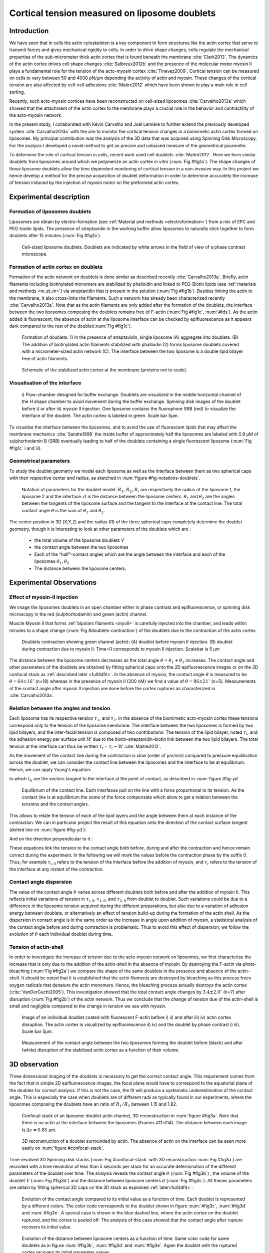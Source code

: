 .. _lib_doub:

Cortical tension measured on liposome doublets
##############################################
.. 1


Introduction 
*************

We have seen that in cells the actin cytoskeleton is a key component to form
structures like the actin cortex that serve to transmit forces and gives
mechanical rigidity to cells. In order to drive shape changes, cells regulate the
mechanical properties of the sub-micrometer thick actin cortex that is found
beneath the membrane :cite:`Clark2013`. The dynamics of the actin cortex
drives cell shape changes :cite:`Salbreux2012b` and the presence of the
molecular motor myosin II plays a fundamental role for the tension of the
acto-myosin cortex :cite:`Tinevez2009`. Cortical tension can be measured on
cells to vary between 50 and 4000 pN/µm depending the activity of actin and
myosin.  These changes of the cortical tension are also affected by cell-cell
adhesions :cite:`Maitre2012` which have been shown to play a main role in cell
sorting. 

Recently, such acto-myosin cortices have been reconstructed on cell-sized
liposomes :cite:`Carvalho2013a` which showed that the attachment of the actin
cortex to the membrane plays a crucial role in the behavior and contractility
of the acto-myosin network. 

In the present study, I collaborated with Kévin Carvalho and Joël Lemière to
further extend the previously developed system :cite:`Carvalho2013a` with the
aim to monitor the cortical tension changes in a biomimetic actin cortex formed
on liposomes. My principal contribution was the analysis of the 3D data that
was acquired using Spinning Disk Microscopy. For the analysis I developed a
novel method to get an precise and unbiased measure of the geometrical
parameter.

To determine the role of cortical tension in cells, recent work used cell
doublets :cite:`Maitre2012`.  Here we form similar doublets from liposomes
around which we polymerize an actin cortex `in vitro` (:num:`Fig #fig1a`). The
shape changes of these liposome doublets allow the time dependent monitoring of
cortical tension in a non-invasive way.  In this project we hence develop a
method for the precise acquisition of doublet deformation in order to determine
accurately the increase of tension induced by the injection of myosin motor on
the preformed actin cortex.


Experimental description
************************
.. 2

.. image of peeling crunching ? 

Formation of liposomes doublets
===============================
.. 3

Liposomes are obtain by electro-formation (see :ref:`Material and methods
<electroformation>`) from a mix of EPC and PEG-biotin lipids. The presence of
streptavidin in the working buffer allow liposomes to naturally stick together
to form doublets after 15 minutes (:num:`Fig #fig1a`).


.. _fig1a:
.. figure:: /figs/Fig_01-A.png
    :width: 50%

    Cell-sized liposome doublets. Doublets are indicated by white arrows in
    the field of view of a phase contrast microscope.



Formation of actin cortex on doublets
=====================================
.. 3
.. DOn't you describe this is in the mateiral and methods? You should refer to ti!


Formation of the actin network on doublets is done similar as described
recently :cite:`Carvalho2013a`.  Briefly, actin filaments including
biotinylated monomers are stabilized by phalloidin and linked to PEG-Biotin
lipids (see :ref:`materials and methods <m_et_m>`)  via streptavidin that is
present in the solution (:num:`Fig #fig1b`).  Besides linking the actin to the
membrane, it also cross-links the filaments.  Such a network has already been
characterized recently :cite:`Carvalho2013a`.  Note that as the actin filaments
are only added after the formation of the doublets, the interface between the
two liposomes composing the doublets remains free of F-actin (:num:`Fig
#fig1c`, :num:`#fds`). As the actin added is fluorescent, the absence of actin
at the liposome interface can be checked by epifluorescence as it appears dark
compared to the rest of the doublet(:num:`Fig #fig1c`).

.. scheme equilibrium tension contact angle.

.. _fds:
.. figure:: /figs/doublets-schema.png
    :alt: Formation doublet schema
    :width: 70%

    Formation of doublets: 1) In the presence of streptavidin, single liposome
    (A) aggregate into doublets. (B) The addition of biotinylated actin
    filaments stabilized with phalloidin (2) forms liposome doublets covered
    with a micrometer-sized actin network (C). The interface between the two
    liposome is a double lipid bilayer free of actin filaments.

.. _fig1b:
.. figure:: /figs/Fig_01-B.png
    :width: 50%

    Schematic of the stabilized actin cortex at the membrane (proteins not to scale).

Visualisation of the interface
==============================
.. 3


.. _fig1c:
.. figure:: /figs/Fig_01-C.png
    :width: 50%

    i) Flow-chamber designed for buffer exchange. Doublets
    are visualized in the middle horizontal channel of the H shape chamber to
    avoid movement during the buffer exchange. Spinning disk images of the
    doublet before i) or after iii) myosin II injection. One liposome contains the fluorophore
    SRB (red) to visualize the interface of the doublet. The actin cortex is
    labeled in green. Scale bar 5µm.


.. (ARE YOU SURE? THIS STILL SEEMS TO BE A HUGE CONCENTRATION!)
.. Yes it is 0.9 µM, I checked with K

To visualise the interface between the liposomes, and to avoid the use of fluorescent
lipids that may affect the membrane mechanics :cite:`Sandre1999` the inside
buffer of approximately half the liposomes are labeled with 0.9 µM 
of sulphorhodamin B (SRB)
eventually leading to half of the doublets containing a single fluorescent liposome (:num:`Fig #fig1c` i and iii).

Geometrical parameters
======================
.. 3

To study the doublet geometry we model each liposome as well as the interface
between them as two spherical caps with their respective center and radius, as
sketched in :num:`figure #fig-notations-doublets`. 

.. _fig-notations-doublets:
.. figure:: /figs/notations-doublets.png
    :width: 50%

    Notation of parameters for the doublet model: |R1|, |R2|, |Ri| are respectively the
    radius of the liposome 1, the liposome 2 and the interface. |d| is the
    distance between the liposome centers. |theta1| and |theta2| are the angles between
    the tangents of the liposome surface and the tangent to the interface at the
    contact line. The total contact angle |theta| is the sum of |theta1| and |theta2|.

The center position in 3D (X,Y,Z) and the radius (R) of the three spherical caps
completely determine the doublet geometry, though it is interesting to look at other
parameters of the doublets which are :

    - the total volume of the liposome doublets `V`
    - the contact angle between the two liposomes
    - Each of the "half"-contact angles which are the angle between the
      interface and each of the liposomes :math:`\theta_1,\theta_2`
    - The distance between the liposome centers.

.. This model has a rotational symmetry along the axis connecting the
.. center of the three liposomes. We thus only consider one of the equatorial
.. planes when referring to the model. Unless otherwise specified, all components
.. outside of such a plane are null (HAE? I DON'T UNDERSTAND THIS PHRASE).

Experimental Observations
*************************
.. 2


Effect of myosin-II injection
=============================
.. 3


We image the liposomes doublets in an open chamber either in phase contrast
and epifluorescence, or spinning disk microscopy in the red (sulphorhodamin)
and green (actin) channel.

.. todo: brokenref

Muscle Myosin II that forms :ref:`bipolars filaments <myoII>` is carefully injected into
the chamber, and leads within minutes to a shape change (:num:`Fig #doublets-contraction`) 
of the doublets due to the contraction of the actin cortex. 

.. _doublets-contraction:
.. figure:: /figs/doublet-contract.png
    :width: 30%

    Doublets contraction showing green channel (actin): (A) doublet before
    myosin II injection. (B) doublet during contraction due to myosin II. Time=0 corresponds to myosin II injection.
    Scalebar is 5 µm 

.. |theta| replace:: :math:`\theta`
.. |theta1| replace:: :math:`\theta_1`
.. |theta2| replace:: :math:`\theta_2`

The distance between the liposome centers decreases as the total angle :math:`\theta
= \theta_1+\theta_2` increases. The contact angle and other parameters of the
doublets are obtained by fitting spherical caps onto the 2D epifluorescence
images or on the 3D confocal stack as :ref:`described later <full3dfit>`.  In the absence of myosin, the
contact angle |theta| is measured to be :math:`\theta = 64 \pm 16 ^{\circ}` (n=18) whereas in
the presence of myosin II (200 nM) we find a value of :math:`\theta = 86 \pm 21
^{\circ}` (n=5). Measurements of the contact angle after myosin II injection are done before the cortex
ruptures as characterized in :cite:`Carvalho2013a`.

Relation between the angles and tension
=======================================
.. 3

.. |tau1| replace:: :math:`\tau_1`
.. |tau2| replace:: :math:`\tau_2`
.. |taui| replace:: :math:`\tau_i`
.. |taut| replace:: :math:`\tau_t`
.. |W| replace:: :math:`W`
.. |V| replace:: :math:`V`
.. |d| replace:: :math:`d`
.. |R1| replace:: :math:`R_1`
.. |R2| replace:: :math:`R_2`
.. |Ri| replace:: :math:`R_i`

Each liposome has its respective tension |tau1|, and |tau2|.  In the absence
of the biomimetic acto-myosin cortex these tensions correspond only to the
tension of the liposome membrane. The interface between the two liposomes is
formed by two lipid bilayers, and the inter-facial tension is composed of two contributions:
The tension of the lipid bilayer, noted |taui|, and the
adhesion energy per surface unit |W| due to the biotin-streptavidin-biotin link
between the two lipid bilayers. The total tension at the interface can thus be
written :math:`\tau_t = \tau_i -W` :cite:`Maitre2012`.


As the movement of the contact line during the contraction is slow (order of
µm/min) compared to pressure equilibration across the doublet, we can consider
the contact line between the liposomes and the interface to be at equilibrium.
Hence, we can apply Young's equation: 

.. math::
    :label: eqa401

    \sum_{k \in interfaces} \tau_k. \vec t_k  = \vec 0 \\
    \tau_i \vec t_i + \tau_1 \vec t_1 + \tau_2 \vec t_2 + = \vec 0
    
In which :math:`t_k` are the vectors tangent to the interface at the point of
contact, as described in :num:`figure #fig-yd`

.. _fig-yd:
.. figure:: figs/yd.png
    :width: 60%

    Equilibrium of the contact line. Each interfaces pull on the line with a
    force proportional to its tension. As the contact line is at equilibrium
    the some of the force compensate which allow to get a relation between the
    tensions and the contact angles.

    

This allows
to relate the tension of each of the lipid layers and the angle
between them at each instance of the contraction. We can in particular project
the result of this equation onto the direction of the contact surface
tangent (dotted line on :num:`figure #fig-yd`): 

.. math::
    :label: young-tangent

    \tau_i - W = \tau_1.cos(\theta_1) + \tau_2.cos(\theta_2)

And on the direction perpendicular to it :

.. math::
    :label: young-perpendicular

     \tau_1.sin(\theta_1) = \tau_2.sin(\theta_2)

These equations link the tension to the contact angle both before, during and
after the contraction and hence remain correct during the experiment. In the following we will mark the values 
before the contraction phase by
the suffix `0`. Thus, for example :math:`\tau_{i,0}` refers to the
tension of the interface before the addition of myosin, and |taui| refers to the
tension of the interface at any instant of the contraction.

Contact angle dispersion
========================
.. 3
    

The value of the contact angle |theta| varies across different doublets both before
and after the  addition of myosin II. This reflects initial variations of tension in
:math:`\tau_{i,0}`, :math:`\tau_{1,0}`, and :math:`\tau_{2,0}` from doublet to doublet. Such variations could be
due to a difference in the liposome tension acquired during the different preparations, but also due to a
variation of adhesion energy between doublets, or alternatively an effect of tension build-up
during the formation of the actin shell. As the dispersion in contact angle is
in the same order as the increase in angle upon addition of myosin, a
statistical analysis of the contact angle before and during contraction is
problematic. Thus to avoid this effect of dispersion, we follow the evolution of
:math:`\theta` each individual doublet during time.


Tension of actin-shell
======================
.. 3

In order to investigate the increase of tension due to the acto-myosin network
on liposomes, we first characterise the increase that is only due to the addition of the actin-shell in
the absence of myosin. By destroying the F-actin via photo-bleaching (:num:`Fig #fig2a`) we compare the shape of the
same doublets in the presence and absence of the actin-shell. It should be noted that it is established that the 
actin filaments are destroyed by bleaching as this process frees oxygen radicals that denature the actin monomers. Hence, the bleaching process
actually destroys the actin cortex (:cite:`VanDerGucht2005`).
This investigation showed that the total contact
angle changes by :math:`3.4 \pm 2.0 ^{\circ}` (n=7) after disruption (:num:`Fig #fig2b`) of the actin network.
Thus we conclude that the change of tension due of the actin-shell is small and negligible
compared to the change in tension we see with myosin. 

.. _fig2a:
.. figure:: /figs/Fig_02-A.png
    :width: 50%

    Image of an individual doublet coated with fluorescent F-actin before i) ii) and
    after iii) iv) actin cortex disruption. The actin cortex is visualized by
    epifluorescence ii) iv) and the doublet by phase contrast i) iii). Scale
    bar 5µm.

.. _fig2b:
.. figure:: /figs/Fig_02-B.png
    :width: 50%

    Measurement of the contact angle between the two liposomes forming the
    doublet before (black) and after (white) disruption of the stabilized actin
    cortex as a function of their volume. 



.. _3d-obs:

3D observation
**************
.. 2

Three dimensional imaging of the doublets is necessary to get the correct
contact angle. This requirement comes from the fact that in simple 2D epifluorescence 
images, the focal plane would have to correspond to the equatorial plane of the doubles for correct analysis. If
this is not the case, the fit will produce a systematic underestimation of the contact angle. 
This is especially the case when doublets are of different radii as typically found in our
experiments, where the liposomes composing the doublets have an ratio of :math:`R_1 / R_2` between 1.15 and 1.82.


.. _confocal-stack:
.. figure:: /figs/light_table.png
    :width: 90%

    Confocal stack of an liposome doublet actin channel, 3D reconstruction in
    :num:`figure #fig3a`. Note that there is no actin at the interface between
    the liposomes (Frames #11-#14). The distance between each image is :math:`\Delta z=0.85` µm.  

.. _fig3a:
.. figure:: /figs/Fig_03-A.png
    :width: 50%

    3D reconstruction of a doublet surrounded by actin. The absence of actin on
    the interface can be seen more easily on :num:`figure #confocal-stack`. 
    
.. (It would be good to have here an image tht gives an impression of the 3D structure. The reconstruction given looks like a simple 2D image. I think imaris can produce nicer examples.)
    

Time resolved 3D Spinning disk stacks (:num:`Fig #confocal-stack` with 3D reconstruction
:num:`Fig #fig3a`) are recorded with a time resolution of less than 5 seconds per stack for an accurate determination of the different
parameters of the doublet over time. The analysis reveals the contact angle |theta| (:num:`Fig #fig3b`) , the
volume of the doublet |V| (:num:`Fig #fig3d`) and the distance between liposome
centers :math:`d` (:num:`Fig #fig3c`). All theses parameters are obtain by
fitting spherical 3D caps on the 3D stack as explained :ref:`later<full3dfit>`. 

.. _fig3b:
.. figure:: /figs/Fig_03-B.png
    :width: 50%

    Evolution of the contact angle compared to its initial value as a function of
    time.  Each doublet is represented by a different colors. The color code corresponds to the doublet
    shown in figure :num:`#fig3c`, :num:`#fig3d`
    and :num:`#fig3e`. A special case is shown in the blue dashed line, 
    where the actin cortex on the doublet ruptured, and the cortex is peeled off. 
    The analysis of this case showed that the contact angle after rupture recovers its initial value.

.. _fig3c:
.. figure:: /figs/Fig_03-C.png
    :width: 50%

    Evolution of the distance between liposome centers as a function of time.
    Same color code for same doublets as in figure :num:`#fig3b`, :num:`#fig3d`
    and :num:`#fig3e`. Again the doublet with the ruptured cortex recovers its initial parameter values.

.. _fig3d:
.. figure:: /figs/Fig_03-D.png
    :width: 50%

    Evolution of the volume ratio over time.
    Same color code for same doublets as in figure :num:`#fig3b`, :num:`#fig3c`
    and :num:`#fig3e`. 


During contraction triggered by myosin, we observe that the contact angle
|theta| increases while the distance between liposome centers |d| decreases.
During this process the volume remains constant within the error of 10%.  These
results are consistent with the measure of contact angle in freely adhering cell
doublet experiments done previously :cite:`Maitre2012`. 


.. The interface between the two liposomes is a part of a sphere with a curvature
.. :math:`C_i= \frac{1}{R_i}` much smaller than :math:`\frac{1}{R_1}` and
.. :math:`\frac{1}{R_2}`. The test to determine the radius :math:`R_i` proved to be 
.. difficult as the interface both before and
.. after myosin injection differed by only a few pixels from a flat surface in most
.. of the cases. Combining the small deviation of the interface from a flat surface with the small size assymtries
.. leads to our finding that |theta1| and |theta2| remained equal within
.. our optical resolution.
.. (I move the two previous paragraphes to the end, since I did not understand what they did at that position. Still, I am not sure why you say that. It wold be great to bring these two statements into a bigger context.)

Discussion 
***********
.. 2

Cortical tension is homogeneous for single doublet
==================================================
.. 3

Combining equation :eq:`young-perpendicular` with the finding that :math:`\theta_1 = \theta_2 = \theta
/2` allows to infer the equality of tension on both side of the doublet during all the
experiments. We can hence write :math:`\tau_1 = \tau_2 = \tau`. This result is
consistent with the fact that actin is distributed continuously all around the
liposome doublet. Hence, myosin II minifilaments pull on a continuous shell. In
these conditions equation :eq:`young-tangent` simplifies to :

.. math:: 
    :label: eq3

    \tau_i - W = 2.\tau(t).cos(\theta(t)/2)

Where :math:`\tau(t)` and :math:`\theta(t)` are the tension and the angle at
the time t after myosin injection. Assuming that
:math:`\tau_i-W` may depend on a variability of the initial adhesion between
liposomes. Since myosin does not operate at the interface between liposome as
this is free from actin, it is reasonable to consider the tension and
adhesion energy constant for a given doublets over time
:math:`\tau_i-W = \tau_{i,0}-W_0`.
Therefore we obtain an expression of the tension :math:`\tau(t)` during the acto myosin contraction that reads : 

.. math::
    :label: eqtime

    \tau(t) &= \frac{ \tau_i - W }{2.cos(\theta/2)}\\
            &= \frac{ cst           }{2.cos(\theta/2)}


Hence we can evaluate the tension relative to its initial value over time :

.. math::
    :label: eqa402a

    \frac{ \tau(t) }{\tau_0} = \frac{cos(\theta_0/2)}{cos(\theta(t)/2)}


Relative increase in cortical tension
=====================================
.. 3


Interaction of myosin II filaments with a biomimetic actin cortex induces
tension build up. The cortical tension, normalized to its initial value,
increases and reaches a plateau where :math:`\tau(t) = \tau_{peeling}` 
(:num:`Fig #fig3e`) with the same trend as |theta|.  Note that if the acto-myosin shell
breaks and peels, the doublet recovers its initial shape (see dashed blue line
for :math:`d` and |theta| on  :num:`Fig #fig3b`, :num:`#fig3c`, :num:`#fig3d` ). The average relative tension is found to
be :math:`\tau_{peeling}/\tau_0 = 1.56 \pm 0.56` (n=5) in 3D and
:math:`\tau_{peeling}/\tau_0  = 1.25 \pm 0.15` (n=5) in epifluorescence, in
agreement with discussed expected underestimation of the contact angle in epifluorescence measurements. 


.. _fig3e:
.. figure:: /figs/Fig_03-E.png
    :width: 50%

    Increase of the tension ratio between the tension :math:`\tau(t)` at time
    :math:`t` and the initial one :math:`\tau_0`. 
    Same color code for same doublets as in figure :num:`#fig3b`, :num:`#fig3c`
    and :num:`#fig3d`. The actin cortex rupture in the blue dashed line also presents the highest relative tension increase. 



Cortical tension increase in doublets and in cells
==================================================
.. 3

In cells, cortical tension can be as low as 50 pN/µm in fibroblast progenitor
cells :cite:`Krieg2008` and can go up to 4000 pN/µm for
dictyostelium :cite:`Schwarz2000`. Surprisingly, when myosin activity is
affected, either by drugs or by genetic manipulation, the cortical tension only
decreases by a factor of about 2. Cells are also observed to round up during
division  in which an  increase of tension by a factor of two
is sufficient :cite:`Stewart2011`, :cite:`Kunda2008` .  
Our `in vitro` reconstruction is able to reproduce similar 
changes of cortical tension as we observe a cortical tension increase by a factor of up to 2.4.



Different contributions for cortical tension
============================================
.. 3

.. todo: 2 missing citations

Cortical tension is the sum of the membrane tension and the tension due to the
acto myosin cortex. We question how the membrane contributes to cortical tension
and in our assay we show that it may account for approximately 50% of the cortical tension in some cases.
In suspended fibroblast cells, membrane tension is estimated to be 10% of the
cortical tension :cite:`Tinevez2009`. When polymerisation of actin is
stimulated, the cortical tension is multiplied by a factor of 5 showing a
strong dependence also with actin dynamics :cite:`Tinevez2009`. Hence he
residual tension in cells might be due to actin dynamics which is absent in our
experiments. How actin contribute to cortical tension is still an open question
that needs to be addressed in the cell geometry.  Whereas actin polymerisation
outside a liposome has been shown to generate inward pressure,
how this can be translated to tension  in a different geometry is
not yet clear. `In vitro` assays are on their way to mimic actin dynamics in
cells :cite:`AbuShah2014` and will allow to unveil the mechanisms of tension build up by
actin dynamics, which is the remaining module that needs to be understood. The
effect of myosin and of the membrane being clarified in this study.


Conclusion 
===========
.. 3

We provide a biomimetic reconstitution of the tension build up by acto-myosin 
contractility using liposome doublets. Cortical tension changes are visualized 
`in situ` over time by analyzing doublet shape changes. This method allows us 
to directly quantify the relative increase in tension due to myosin, separately 
from the one due to actin dynamics. Understanding the contraction of composite systems 
that are rebuilt brick by brick to finally model a living cell will hopefully lead the way towards for a reconstitution 
of complex systems like tissues.


.. _full3dfit:

3D fitting
**********
.. 2

Obtaining the geometrical parameter of doublets remains challenging as in
classical phase contrast and epifluorescence microscopy the acquired images
only capture a single focal plane of the doublets. This makes the analysis 
difficult as the observation plane should be the 
equatorial plane of the doublet.

In order to achieve good precision in the measurements of the contact angle we
decided to use confocal microscopy and acquire evenly spaced z-stacks. From
theses stacks the 3D structure of a doublet was reconstituted. Using the 3D
structure of the doublets allows to recover the geometrical parameters and
the contact angle.

To determine the geometrical parameters of the doublets 
we modeled the doublets as two intersecting spheres, determined the expected 3D
images and adjusted the parameters of the model to resemble the obtained
experimental data. 

I was responsible for developing a fast and precise method to reliably and
automatically recover the geometrical parameters of the liposome doublets
based in the image stacks acquired using spinning disk microscopy. In the following part I will develop the principle of this
method and the result on liposomes doublets.

First step: Fitting a single liposome
=====================================
.. 3

In this part we show the principle that allow us to determine the 8
geometrical parameter that characterise a doublet: 2 centers (X,Y,Z) and 2 radii
(|R1| and |R2|). 


As the principle for finding the geometrical parameter does not differ with the
number of dimensions, the presented methods can be applied even in higher dimensions (e.g. deformed
ellipsoid liposome, or multi channel imaging). Furthermore, the principles remain the same also in a
space with less dimensions, so we will restrict our discussion to a single liposome
in a 2D plane (X,Y position of centers and R, radius) hence reducing the parameters to be determined to six instead of eight.

Experimentally, liposomes are observed using fluorescently labeled actin that
forms an homogeneous micrometer sized actin shell. In the observation plane,
the liposome is a bright ring of given thickness (we will refer to this as the
`expected signal`) , on top of this image is the experimental noise where the
principal noise sources are identified to be the presence of fluorescent actin monomers in the
buffer solution and electronic noise from the CCD camera. Eventually, the noise
in the outside buffer due to monomeric actin can be higher than inside which is
free of actin. 

The signal from a liposome and the addition of noise can be replicated
numerically as seen on  :num:`figure #fig-2d-sim`.


.. _fig-2d-sim:
.. figure:: /figs/modl-2D-doublet.png
    :alt: liposome Model

    Left : A simulation of liposome fluorescent image consisting of an uniform shell or membrane
    (`expected signal`).  Middle: Same Image Adding Gaussian noise. This simulates
    one plane of a confocal Z-stack.  Right: Simulation of liposome with
    fluorescently labeled actin shell in a fluorescent external buffer and non
    fluorescent inside buffer.

The `expected signal` can be modeled numerically using several parameters of
the system (center and radius of liposome, point spread function of microscope,
...). 

To find the correct parameters for the doublets we will numerically correlate 
the acquired data with the numerical model and search for the correlation 
that correspond best to the real image. The correlation between the model and the images 
data can be written.

.. math::
    :label: eqa402

    r_{xy}=\frac{\sum\limits_{i=1}^n (x_i-\bar{x})(y_i-\bar{y})}{(n-1) s_x s_y}

In which :math:`x_i` are luminosity values of each of the :math:`n` pixels in
the acquired data, :math:`y_i` are the luminosity of the pixels in the model
:math:`\bar{x},\bar{y}` correspond to average values over the images,
:math:`s_x` and :math:`s_y` are the standard deviation of the luminosity
values.

As the monomeric fluorescently labeled actin and the electronic noise are dominant
in the acquired images, we can assume a uniform noise on top of the `expected signal`. The correlation between the model and the noise is in average
uniform.

.. math::
    :label: eqa403

    r_{noise,model(params)} = cst

And the correlation between the `expected signal` and the model is expected to be
maximal for the parameters of the model that  equal the real geometrical
parameters of the doublets.

.. math::
    :label: eqa404

    {arg\,max}_p\left(r_{data,model(p)}\right)= {arg\,max}_p \left(r_{expectedSignal,model(p)}\right)

In which :math:`{arg\,max}_p` stands for the
argument of the maximum, that is to say, the set of points of the given
argument for which the given function reaches its maximum value. Thus searching
for parameter values that maximize the correlation between the model and
the data implies finding the geometrical parameters we are interested in.  

We can test the ability to do this numerically by generating data, adding noise
to it and trying to recover the parameters of the `expected signal`.

By looking at the value of the correlation between the generated data and the model
as a function of model parameters, we can check that the correlation
values are maximal when the model center value correspond to the `expected signal` 
center value (Fig :num:`corr-fun-1`), and when the radius of the model liposome 
has the same radius in the model correspond to the radius in the generated data (Fig :num:`corr-fun-2`).



.. .. figure:: /figs/corrfun-noise-.png

.. _corr-fun-1:
.. figure:: /figs/double-c-_100-by-100-rc-40_0-noise-0_5-delta-4_0_.png 
    :alt: liposome Model
    :width: 50% 

    Value of the correlation as a function (arbitrary units) of two of the fit
    parameters. The radius of the liposome in the model is taken as
    equal to the value of the `expected signal`, and the position of the center is
    varied in the X and Y direction. The value of the correlation is maximal for
    the position of the center in the model that equals the center of the `expected signal`.  We
    can see local maxima on the 3D representation that are well below the value
    of the global maximum. The peak at the global maxima is sharp, hinting that 
    the search of the maxima need relatively good initial
    parameters (lower than ~1/10 of liposome radius). The sharpness of the peak
    point that corresponds to the best fit parameters on experimental data should be
    robust.  
    
.. _corr-fun-2: 
.. figure:: /figs/c-R-_100-by-100-RC-40_0-noise-0_5-delta-4_0_.png 
    :width: 60% 

    Same as :num:`figure #corr-fun-1`  with Y position of the center taken
    as equal to the expected signal, variating X position of the model and
    radius of the liposome. The graph shows the same properties as before.



Using minimisation techniques we can search the parameter space of the model and
maximise the correlation between the model and the experimental data. We then
recover the geometrical parameters of the liposomes. This can be done by
efficiently computing the value of the correlation within a few hundreds of
points and which gives access to the liposomes' geometrical parameters, here position
and radius.



Fitting a doublet
=================
.. 3


The determination of the contact angle on epifluorescence images or phase contrast
images often results in an underestimation as the imaging plane is not necessarily one of the doublets
equatorial planes. Moreover, most determination of the contact angle on phase
contrast and epifluorescence images are done manually :cite:`Maitre2012` and
are subject to experimenter bias as the experimenter draws the tangent lines at the
contact point between the liposomes. Thus we decided to develop fitting routines for the acquired
3D confocal stacks. In our case we avoid the usage of
fluorescent lipids that could artificially change the tension of the membrane.

As sketched in :num:`figure #fds`, the doublets are covered with a
thin micrometer-thick layer of fluorescent actin filaments, which we 
image by confocal spinning disk microscopy. As the actin-layer is attached to the membrane
and the contact angle is defined as the angle between the lipid bilayer, imaging the actin-layer corresponds
to the angle between the inner surfaces of the two actin networks present on each liposome.

Thus in order to determine the geometrical parameters of the doublets we need
to also model the actin shell. As the liposomes in contact are two spherical
caps the uniform actin layer will also form two spherical caps with a given
thickness. The total image is thus the union of two spherical caps blurred by
the point spread function of the microscope. This can be seen on :num:`figure
#mproj1`.  We can see on this image that the doublet is here lying on the
chamber surface. We checked in this case that the contact surface between the
chamber and the doublet did not change during experiments.




.. (The figures shows tha the doublet is attached to the surface. You might want to discuss this?)

.. _mproj1:
.. figure:: /figs/max_proj_340A.png
    :width: 80%

    Maximum projection along X,Y and Z of recorded stacks, green channel represents actin.
    One can see that the liposome doublets are lying on the surface of the
    observation chamber (arrows). 
    
    

As the contraction of the doublets is rapid, and the recorded 3D stacks contain a
large number of frames. Hence it is crucial to be able to compute the model and the
correlation in a reasonable time (less than an hour per images). To
achieve this besides calculating the model as efficiently as possible one can
replace the exact calculation of two spherical cap and the point spread
function of the microscope by the union and subtraction of pre calculated spheres followed by a 3D
numerical Gaussian blur (:num:`Fig #fig-mdl`).

.. _fig-mdl:
.. figure:: /figs/3dblur.png
    :width: 60% 

    Principe of numerically approximating the two spherical caps as intersection of two spheres, 
    followed by a 3D numerical Gaussian blur. The
    numerical speed-up compared to the exact calculation of the fluorescent density allows
    to make fits on doublets in minutes instead of hours.

However, the use of such numerical techniques is not without artifacts.  In the case of
discreet Z-stack that are not sufficiently spaced, the different radii in the
fluorescent rings within subsequent stacks can lead to a "ring-artifact" (:num:`Fig
#ring-artifact`) when using numerical Gaussian blur. In the case of a too
pronounced "ring-artifact" a "ghost" spheres can appear around each liposome
which can cause the fitting process of the doublets to fall into a local
maximum of correlation, thus leading to wrong value of the geometrical
parameters.

.. _ring-artifact:
.. figure:: /figs/ring_artifact.png
    :width: 70%

    Left : One plane of the numerical model with an exaggerated ring artifact due
    to an under sampling of the model in the Z-direction, stacks from "Far" Z
    leak onto the current Z-plane and form a ring.  Right : Same plane of the
    model with enough sampling plane in the Z-direction do not show the ring
    artifact. In this case we use a sampling equal to the number of slice than
    the recorded data. (X,Y in arbitrary units)
   

In our case we have a sufficient number of planes per stack so that the numerical model
with the same sample size as the data do not show the ring artefact and have
smooth transition near the position of the spherical cap. Though the ring
artifact can be eliminated by oversampling/interpolating the model before the
numerical Gaussian blur and under sampling afterwards to arrive at the correct number of
pixels.

The size of the
Gaussian blur can also be adjusted to be higher which will act as a regularisation
function for the value of the correlation between the model and the acquired
data (see :num:`Fig #max-proj-model`), thus smoothing or eliminating local maxima, 
but reducing the precision in the position of the maxima.

.. _max-proj-model:
.. figure:: /figs/max_proj_model.png
    :width: 50%

    Maximum projection along X,Y and Z of numerical model, the "ring" effect
    can still slightly be seen near the pole of each liposome, but is not
    sufficient for the fit to be stuck in a local minimum. 


The value of the correlation between the model and the experimentally recorded
data can be maximised using already available functions, in particular we used
the Nelder–Mead simplex algorithm as implemented in `scipy.optimise` python library. This
gives us the 8 parameters of the doublets. Result of the fits are show in
:num:`figure #fig-fit-t0`.

.. _fig-fit-t0:
.. figure:: /figs/Doublet-402-A-Fit-t-0.png
    :width: 50%

    Maximum projection of confocal images in the X,Y and Z projection as well
    as the result of the fits shown as equatorial circles for the three
    direction of projection.


Using the fast Cython code (:cite:`Seljebotn2009`) also allowed to also speed
up fitting to a reasonable time: one Z-stack of 3 millions pixels can be fitted
in about 40 seconds. Thus allowing the fitting of a full 3D movie of a doublets
contraction to be done in less than an hour for 30 to 40 frames.

To ensure robustness of the fits to doublet center displacement during
acquisition, the initial parameter of the fit where chosen manually for each
first frame of each sequences. The final fit parameters of each frame are reused
as initial fit parameter for the subsequent frame.

In order to test robustness of the fit, the initial fit parameters where randomly
modified by an amount of +/- 1µm, and we checked that the final parameters did
not vary.

For a couple of parameters, the values of the correlation function can be plotted
to check for the regularity of the function and the absence of local maxima. :num:`Figure #gof2d` and :num:`figure #gof3d` show the resulting correlation values.


.. _gof2d:
.. figure:: /figs/gof-2d-doublets.png
    :width: 60%
    
    Correlation of the model and the data as a function of the center position
    of one of the model spherical caps along the X axis and the radius of this
    same spherical cap. Vertical axis in arbitrary unit.

.. _gof3d:
.. figure:: /figs/gof-3d-doublets.png
    :width: 60%

    3D representation of the data in :num:`figure #gof2d`, the shape of the
    function is the same as the simulation done with the `expected signal` in
    :num:`figure #corr-fun-1` :num:`and #corr-fun-2`



The correctness of the fit is also checked visually to prevent errors in the
procedure.  The fit was found to be alway accurate and coherent with manual
measurements of the contact angle.  When the red channel was also present and liposomes
contained sulphorhodamin B, fits where additionally visually checked by using maximum
projection of the red channel.  (see :num:`Fig #srhod`).

.. _srhod:
.. figure:: /figs/srhod_superimpose.png
    :width: 80%

    Maximum projection of the red channel (`sulphorhodamin`) and the fitted
    parameter for the doublet.
    

Discussion
==========
.. 3

In this part we show that by modeling the liposome doublet and using
fluorescently labeled actin we are able to develop a technique that
automatically and robustly determine the geometrical properties of the liposome
doublets.

We note that the red fluorescent dye present in the inside buffer of the
liposome could be used conjointly to the green channel in order to improve the
quality of the fit, though this would require the extra parameters of the
interface radius. As the computation time needed to fit the doublets increase
rapidly with the number of parameter, this solution was found to be
impractical.  Moreover, the curvature of the interface being relatively small
and the difference between the curved interface and a flat plane being close to
the optical resolution, hence the fits risk to become unstable.  The use of
fluorescently labeled lipids for the liposome membrane also suffers from the
same issues of extra parameter if one want to recover the position of the
interface.



Conclusion
==========
.. 3


We developed a robust and automated method to determine the geometrical
parameters of liposome doublets. This allows to determine robustly the 
geometrical parameters of liposome doublets without
experimenter measurement bias due to the selection of the illumination plane,
resolution of optics and luminosity scale.

We have seen that liposome doublets with reconstituted acto-myosin cortices are
a biomimetic system that allows to measure the changes in cortical tension with 
time. 3D fitting helped to quantify the tension by obtaining the corresponding contact angles. 

Observing the contraction of multiple liposomes doublets simultaneously and the
ability to automatically determine the geometrical parameters allows more
sample to be collected. Faster and more reliable data acquisition on actin
network contractions will allow for a better understanding of the effect of actin
network `in vitro` which also pave the way to reconstitution of more complex system.
